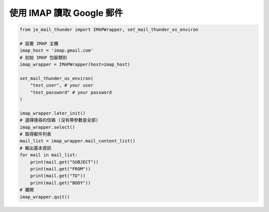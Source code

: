 使用 IMAP 讀取 Google 郵件
----

.. code-block:: python

    from je_mail_thunder import IMAPWrapper, set_mail_thunder_os_environ

    # 設置 IMAP 主機
    imap_host = 'imap.gmail.com'
    # 初始 IMAP 包裝類別
    imap_wrapper = IMAPWrapper(host=imap_host)

    set_mail_thunder_os_environ(
        "test_user", # your user
        "test_password" # your password
    )

    imap_wrapper.later_init()
    # 選擇搜尋的信箱 (沒有帶參數是全部)
    imap_wrapper.select()
    # 取得郵件列表
    mail_list = imap_wrapper.mail_content_list()
    # 輸出基本資訊
    for mail in mail_list:
        print(mail.get("SUBJECT"))
        print(mail.get("FROM"))
        print(mail.get("TO"))
        print(mail.get("BODY"))
    # 離開
    imap_wrapper.quit()
